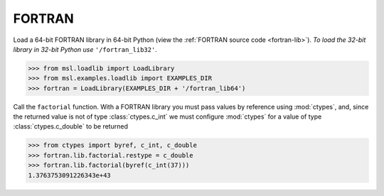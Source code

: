 .. _direct_fortran:

FORTRAN
-------
Load a 64-bit FORTRAN library in 64-bit Python (view the
:ref:`FORTRAN source code <fortran-lib>`).
*To load the 32-bit library in 32-bit Python use* ``'/fortran_lib32'``.

.. invisible-code-block: pycon

   >>> SKIP_IF_32BIT() or SKIP_IF_MACOS_ARM64()

.. code-block:: pycon

   >>> from msl.loadlib import LoadLibrary
   >>> from msl.examples.loadlib import EXAMPLES_DIR
   >>> fortran = LoadLibrary(EXAMPLES_DIR + '/fortran_lib64')

Call the ``factorial`` function. With a FORTRAN library you must pass values by
reference using :mod:`ctypes`, and, since the returned value is not of type
:class:`ctypes.c_int` we must configure :mod:`ctypes` for a value of type
:class:`ctypes.c_double` to be returned

.. code-block:: pycon

   >>> from ctypes import byref, c_int, c_double
   >>> fortran.lib.factorial.restype = c_double
   >>> fortran.lib.factorial(byref(c_int(37)))
   1.3763753091226343e+43

